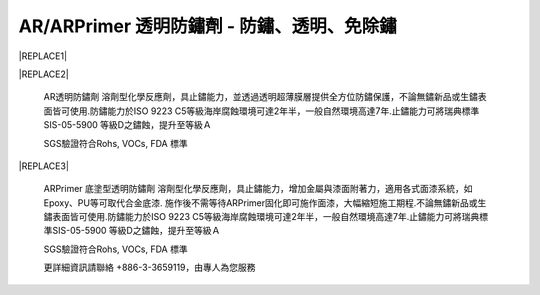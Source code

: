 
.. _h3f7249776a705534b3826403329c68:

AR/ARPrimer 透明防鏽劑 - 防鏽、透明、免除鏽
*******************************************


|REPLACE1|

.. _h2c1d74277104e41780968148427e:





|REPLACE2|

    AR透明防鏽劑 溶劑型化學反應劑，具止鏽能力，並透過透明超薄膜層提供全方位防鏽保護，不論無鏽新品或生鏽表面皆可使用.防鏽能力於ISO 9223 C5等級海岸腐蝕環境可達2年半，一般自然環境高達7年.止鏽能力可將瑞典標準SIS-05-5900 等級D之鏽蝕，提升至等級Ａ

    SGS驗證符合Rohs, VOCs, FDA 標準

.. _h2c1d74277104e41780968148427e:





|REPLACE3|

    ARPrimer 底塗型透明防鏽劑 溶劑型化學反應劑，具止鏽能力，增加金屬與漆面附著力，適用各式面漆系統，如Epoxy、PU等可取代合金底漆. 施作後不需等待ARPrimer固化即可施作面漆，大幅縮短施工期程.不論無鏽新品或生鏽表面皆可使用.防鏽能力於ISO 9223 C5等級海岸腐蝕環境可達2年半，一般自然環境高達7年.止鏽能力可將瑞典標準SIS-05-5900 等級D之鏽蝕，提升至等級Ａ

    SGS驗證符合Rohs, VOCs, FDA 標準

    更詳細資訊請聯絡 +886-3-3659119，由專人為您服務

 


.. bottom of content


.. |REPLACE1| raw:: html

    <style>
    td {
       border: solid 1px #ffffff !important;
    }
    </style>
.. |REPLACE2| raw:: html

    <table cellspacing="0" cellpadding="0" style="width:100%">
    <tbody>
    <tr><td style="width:53%;vertical-align:Top;padding-top:5px;padding-bottom:5px;padding-left:5px;padding-right:5px;border:solid 1px #000000"><p style="color:#38761d;font-size:14px"><span  style="color:#38761d;font-size:14px">AR 透明防鏽劑</span></p><ul style="list-style:disc;list-style-image:inherit;padding:0px 40px;margin:initial"><li style="list-style:inherit;list-style-image:inherit">全方位防鏽，適用任何金屬、漆面</li><li style="list-style:inherit;list-style-image:inherit">快速止鏽、免除鏽、施作快速</li><li style="list-style:inherit;list-style-image:inherit">透明超薄膜保護層，延長金屬、漆面使用壽命</li><li style="list-style:inherit;list-style-image:inherit">可刷塗、噴塗，無黏度，施作面積大</li><li style="list-style:inherit;list-style-image:inherit">節省工時，施工期短，期程容易安排</li><li style="list-style:inherit;list-style-image:inherit">應用溫度範圍 -50 ~ +150 ℃</li></ul><p style="font-size:16px"></td><td style="width:47%;vertical-align:Top;padding-top:5px;padding-bottom:5px;padding-left:5px;padding-right:5px;border:solid 1px #000000"><p><img src="_images/videos_1.png" style="width:193px;height:238px;vertical-align: baseline;"></p></td></tr>
    </tbody></table>

.. |REPLACE3| raw:: html

    <table cellspacing="0" cellpadding="0" style="width:100%">
    <tbody>
    <tr><td style="width:54%;vertical-align:Top;padding-top:5px;padding-bottom:5px;padding-left:5px;padding-right:5px;border:solid 1px #000000"><p style="color:#38761d;font-size:14px"><span  style="color:#38761d;font-size:14px">ARPrimer 底塗型透明防鏽劑</span></p><ul style="list-style:disc;list-style-image:inherit;padding:0px 40px;margin:initial"><li style="list-style:inherit;list-style-image:inherit">全方位防鏽，適用任何金屬、漆面</li><li style="list-style:inherit;list-style-image:inherit">快速止鏽、免除鏽、施作快速</li><li style="list-style:inherit;list-style-image:inherit">防止腐蝕擴散</li><li style="list-style:inherit;list-style-image:inherit">不用等待固化，立即可施作面漆</li><li style="list-style:inherit;list-style-image:inherit">取代合金底漆，提高漆面與金屬附著力</li><li style="list-style:inherit;list-style-image:inherit">可刷塗、噴塗，無黏度，施作面積大</li><li style="list-style:inherit;list-style-image:inherit">適用各式面漆系統(如:Epoxy、PU等)</li><li style="list-style:inherit;list-style-image:inherit">節省工時，施工期短，期程容易安排</li><li style="list-style:inherit;list-style-image:inherit">應用溫度範圍 -50 ~ +150 ℃</li></ul><p style="font-size:16px"></td><td style="width:46%;vertical-align:Top;padding-top:5px;padding-bottom:5px;padding-left:5px;padding-right:5px;border:solid 1px #000000"><p><img src="_images/videos_2.png" style="width:188px;height:220px;vertical-align: baseline;"></p></td></tr>
    </tbody></table>

.. |IMG1| image:: static/videos_1.png
   :height: 238 px
   :width: 193 px

.. |IMG2| image:: static/videos_2.png
   :height: 220 px
   :width: 188 px
